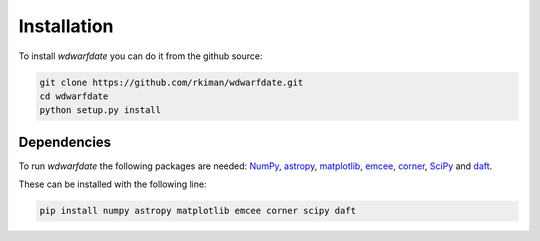 Installation
============

To install *wdwarfdate* you can do it from the github source:

.. code-block:: bash

    git clone https://github.com/rkiman/wdwarfdate.git
    cd wdwarfdate
    python setup.py install


Dependencies
------------

To run *wdwarfdate* the following packages are needed: 
`NumPy <http://www.numpy.org/>`_,
`astropy <https://www.astropy.org/>`_,
`matplotlib <https://matplotlib.org/>`_,
`emcee <https://emcee.readthedocs.io/en/latest/>`_,
`corner <https://corner.readthedocs.io/en/latest/>`_,
`SciPy <https://www.scipy.org/>`_ and
`daft <https://pypi.org/project/daft/>`_.

These can be installed with the following line:

.. code-block:: bash

    pip install numpy astropy matplotlib emcee corner scipy daft
